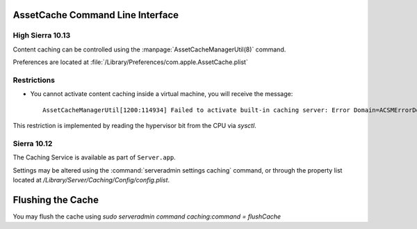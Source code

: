 AssetCache Command Line Interface
=================================

High Sierra 10.13
-----------------

Content caching can be controlled using the :manpage:`AssetCacheManagerUtil(8)` command.

Preferences are located at :file:`/Library/Preferences/com.apple.AssetCache.plist`

Restrictions
------------

- You cannot activate content caching inside a virtual machine, you will receive the message::

    AssetCacheManagerUtil[1200:114934] Failed to activate built-in caching server: Error Domain=ACSMErrorDomain Code=5 "virtual machine" UserInfo={NSLocalizedDescription=virtual machine}

This restriction is implemented by reading the hypervisor bit from the CPU via `sysctl`.

Sierra 10.12
------------

The Caching Service is available as part of ``Server.app``.

Settings may be altered using the :command:`serveradmin settings caching` command, or through the property list located
at `/Library/Server/Caching/Config/config.plist`.

Flushing the Cache
==================

You may flush the cache using `sudo serveradmin command caching:command = flushCache`

